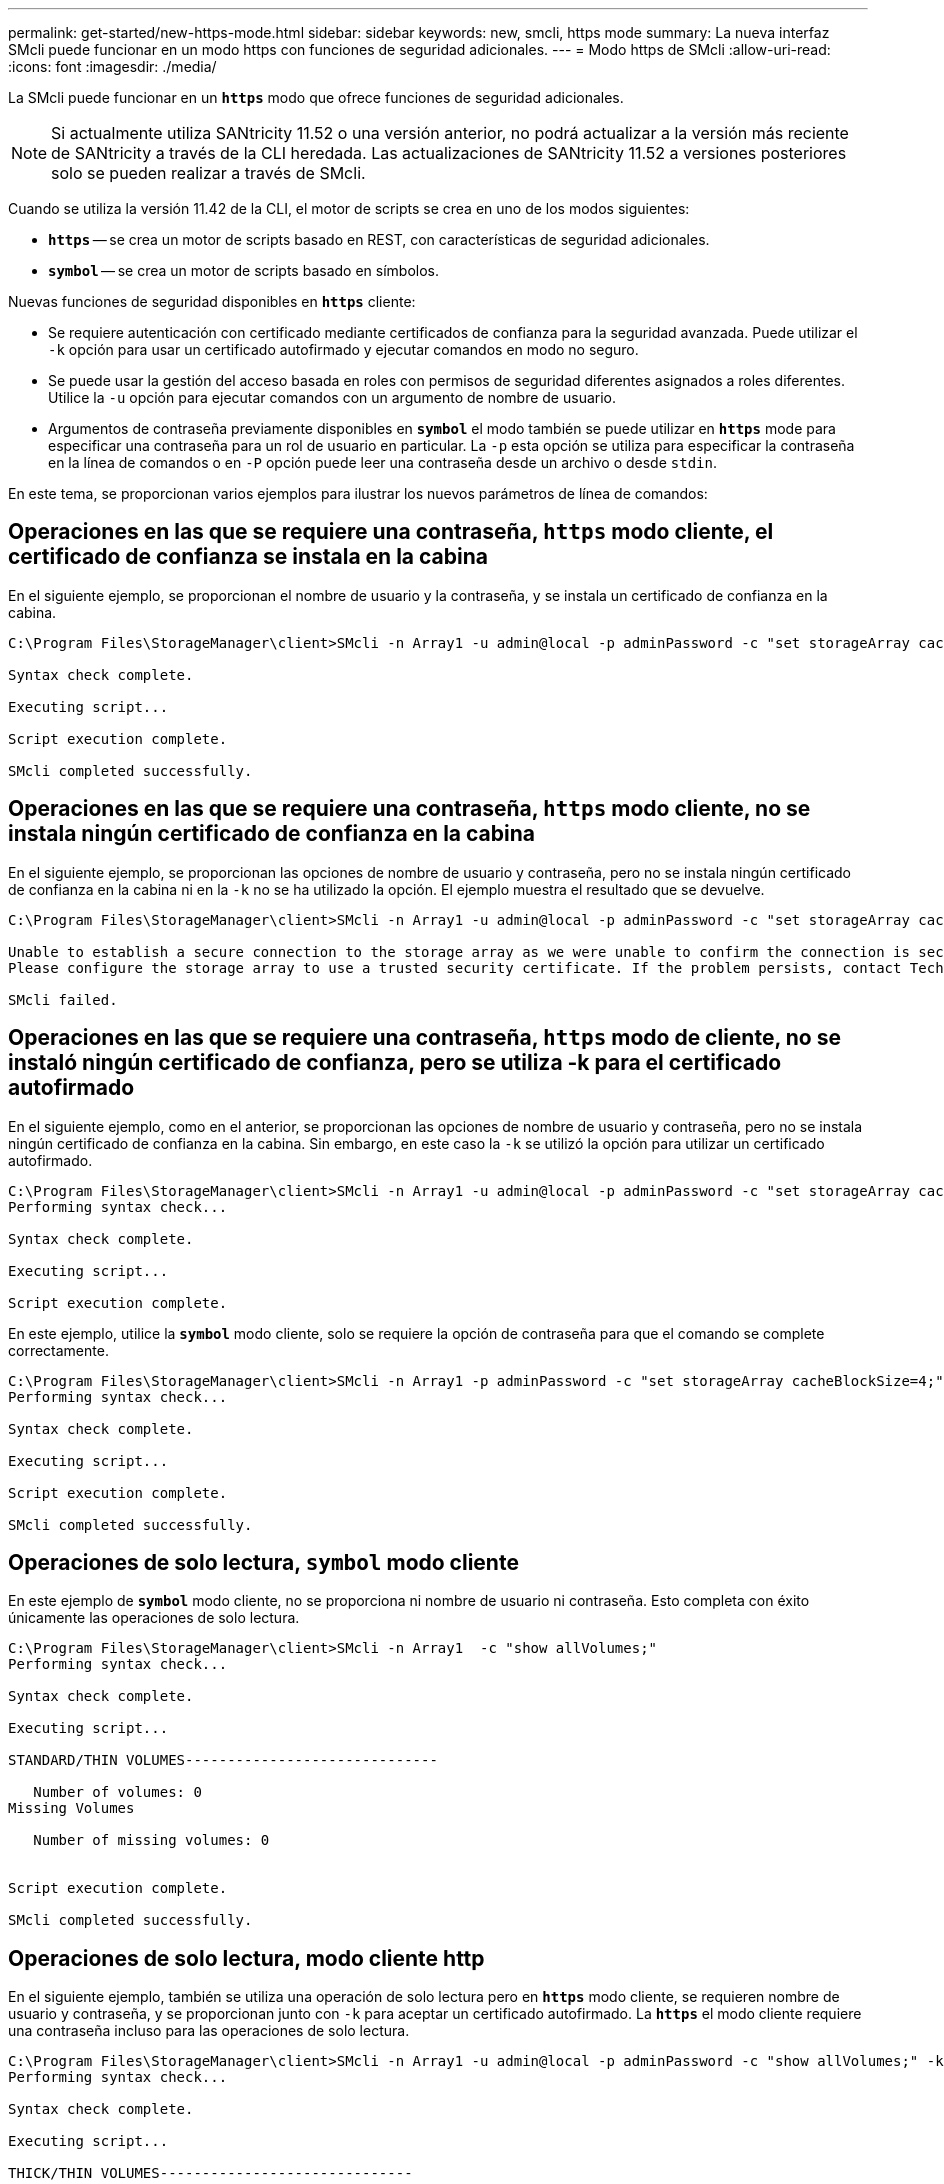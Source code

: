 ---
permalink: get-started/new-https-mode.html 
sidebar: sidebar 
keywords: new, smcli, https mode 
summary: La nueva interfaz SMcli puede funcionar en un modo https con funciones de seguridad adicionales. 
---
= Modo https de SMcli
:allow-uri-read: 
:icons: font
:imagesdir: ./media/


[role="lead"]
La SMcli puede funcionar en un `*https*` modo que ofrece funciones de seguridad adicionales.

[NOTE]
====
Si actualmente utiliza SANtricity 11.52 o una versión anterior, no podrá actualizar a la versión más reciente de SANtricity a través de la CLI heredada. Las actualizaciones de SANtricity 11.52 a versiones posteriores solo se pueden realizar a través de SMcli.

====
Cuando se utiliza la versión 11.42 de la CLI, el motor de scripts se crea en uno de los modos siguientes:

* `*https*` -- se crea un motor de scripts basado en REST, con características de seguridad adicionales.
* `*symbol*` -- se crea un motor de scripts basado en símbolos.


Nuevas funciones de seguridad disponibles en `*https*` cliente:

* Se requiere autenticación con certificado mediante certificados de confianza para la seguridad avanzada. Puede utilizar el `-k` opción para usar un certificado autofirmado y ejecutar comandos en modo no seguro.
* Se puede usar la gestión del acceso basada en roles con permisos de seguridad diferentes asignados a roles diferentes. Utilice la `-u` opción para ejecutar comandos con un argumento de nombre de usuario.
* Argumentos de contraseña previamente disponibles en `*symbol*` el modo también se puede utilizar en `*https*` mode para especificar una contraseña para un rol de usuario en particular. La `-p` esta opción se utiliza para especificar la contraseña en la línea de comandos o en `-P` opción puede leer una contraseña desde un archivo o desde `stdin`.


En este tema, se proporcionan varios ejemplos para ilustrar los nuevos parámetros de línea de comandos:



== Operaciones en las que se requiere una contraseña, `https` modo cliente, el certificado de confianza se instala en la cabina

En el siguiente ejemplo, se proporcionan el nombre de usuario y la contraseña, y se instala un certificado de confianza en la cabina.

[listing]
----
C:\Program Files\StorageManager\client>SMcli -n Array1 -u admin@local -p adminPassword -c "set storageArray cacheBlockSize=4;"

Syntax check complete.

Executing script...

Script execution complete.

SMcli completed successfully.
----


== Operaciones en las que se requiere una contraseña, `https` modo cliente, no se instala ningún certificado de confianza en la cabina

En el siguiente ejemplo, se proporcionan las opciones de nombre de usuario y contraseña, pero no se instala ningún certificado de confianza en la cabina ni en la `-k` no se ha utilizado la opción. El ejemplo muestra el resultado que se devuelve.

[listing]
----
C:\Program Files\StorageManager\client>SMcli -n Array1 -u admin@local -p adminPassword -c "set storageArray cacheBlockSize=4;"

Unable to establish a secure connection to the storage array as we were unable to confirm the connection is secure.
Please configure the storage array to use a trusted security certificate. If the problem persists, contact Technical Support.

SMcli failed.
----


== Operaciones en las que se requiere una contraseña, `https` modo de cliente, no se instaló ningún certificado de confianza, pero se utiliza -k para el certificado autofirmado

En el siguiente ejemplo, como en el anterior, se proporcionan las opciones de nombre de usuario y contraseña, pero no se instala ningún certificado de confianza en la cabina. Sin embargo, en este caso la `-k` se utilizó la opción para utilizar un certificado autofirmado.

[listing]
----
C:\Program Files\StorageManager\client>SMcli -n Array1 -u admin@local -p adminPassword -c "set storageArray cacheBlockSize=4;" -k
Performing syntax check...

Syntax check complete.

Executing script...

Script execution complete.
----
En este ejemplo, utilice la `*symbol*` modo cliente, solo se requiere la opción de contraseña para que el comando se complete correctamente.

[listing]
----
C:\Program Files\StorageManager\client>SMcli -n Array1 -p adminPassword -c "set storageArray cacheBlockSize=4;"
Performing syntax check...

Syntax check complete.

Executing script...

Script execution complete.

SMcli completed successfully.
----


== Operaciones de solo lectura, `symbol` modo cliente

En este ejemplo de `*symbol*` modo cliente, no se proporciona ni nombre de usuario ni contraseña. Esto completa con éxito únicamente las operaciones de solo lectura.

[listing]
----
C:\Program Files\StorageManager\client>SMcli -n Array1  -c "show allVolumes;"
Performing syntax check...

Syntax check complete.

Executing script...

STANDARD/THIN VOLUMES------------------------------

   Number of volumes: 0
Missing Volumes

   Number of missing volumes: 0


Script execution complete.

SMcli completed successfully.
----


== Operaciones de solo lectura, modo cliente http

En el siguiente ejemplo, también se utiliza una operación de solo lectura pero en `*https*` modo cliente, se requieren nombre de usuario y contraseña, y se proporcionan junto con `-k` para aceptar un certificado autofirmado. La `*https*` el modo cliente requiere una contraseña incluso para las operaciones de solo lectura.

[listing]
----
C:\Program Files\StorageManager\client>SMcli -n Array1 -u admin@local -p adminPassword -c "show allVolumes;" -k
Performing syntax check...

Syntax check complete.

Executing script...

THICK/THIN VOLUMES------------------------------

   Number of volumes: 0
Missing Volumes

   Number of missing volumes: 0


Script execution complete.

SMcli completed successfully.
----